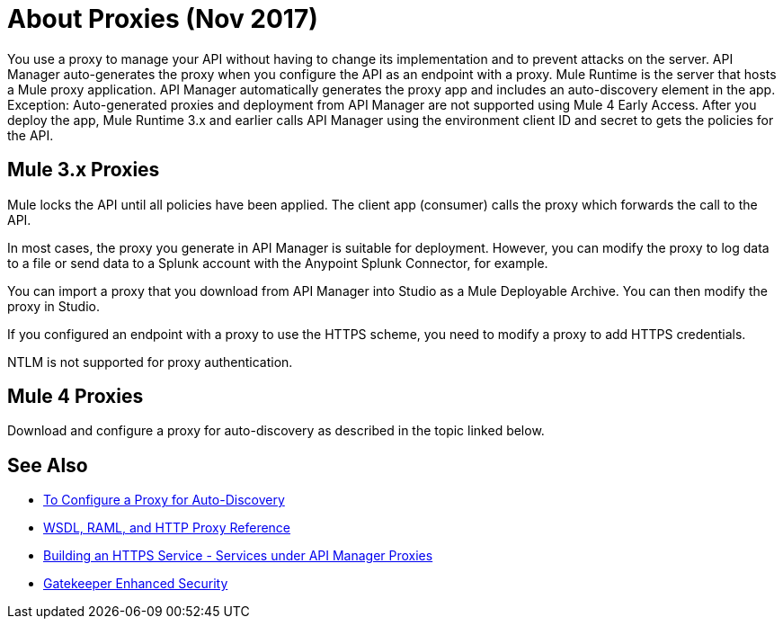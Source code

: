 = About Proxies (Nov 2017)

You use a proxy to manage your API without having to change its implementation and to prevent attacks on the server. API Manager auto-generates the proxy when you configure the API as an endpoint with a proxy. Mule Runtime is the server that hosts a Mule proxy application. API Manager automatically generates the proxy app and includes an auto-discovery element in the app. Exception: Auto-generated proxies and deployment from API Manager are not supported using Mule 4 Early Access. After you deploy the app, Mule Runtime 3.x and earlier calls API Manager using the environment client ID and secret to gets the policies for the API.

== Mule 3.x Proxies 

// Nov 2017: After you deploy the app, Mule Runtime calls API Manager using the business group client ID and secret to get the policies for the API. 

Mule locks the API until all policies have been applied. The client app (consumer) calls the proxy which forwards the call to the API.

In most cases, the proxy you generate in API Manager is suitable for deployment. However, you can modify the proxy to log data to a file or send data to a Splunk account with the Anypoint Splunk Connector, for example. 

You can import a proxy that you download from API Manager into Studio as a Mule Deployable Archive. You can then modify the proxy in Studio.

If you configured an endpoint with a proxy to use the HTTPS scheme, you need to modify a proxy to add HTTPS credentials.

NTLM is not supported for proxy authentication.

== Mule 4 Proxies

Download and configure a proxy for auto-discovery as described in the topic linked below.

== See Also

* link:/api-manager/configure-auto-discovery-proxy-task[To Configure a Proxy for Auto-Discovery]
* link:/api-manager/wsdl-raml-http-proxy-reference[WSDL, RAML, and HTTP Proxy Reference]
* link:/runtime-manager/building-an-https-service#services-under-api-manager-proxies[Building an HTTPS Service - Services under API Manager Proxies]
* link:/api-manager/gatekeeper[Gatekeeper Enhanced Security]


